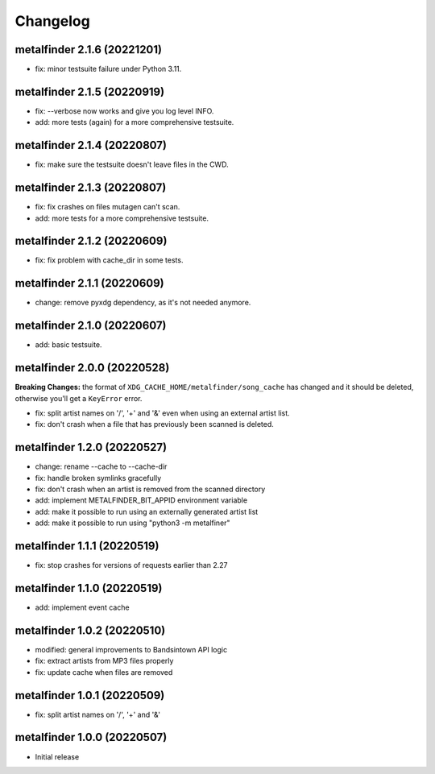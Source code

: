 Changelog
=========

metalfinder 2.1.6 (20221201)
----------------------------

* fix: minor testsuite failure under Python 3.11.


metalfinder 2.1.5 (20220919)
----------------------------

* fix: --verbose now works and give you log level INFO.
* add: more tests (again) for a more comprehensive testsuite.


metalfinder 2.1.4 (20220807)
----------------------------

* fix: make sure the testsuite doesn't leave files in the CWD.


metalfinder 2.1.3 (20220807)
----------------------------

* fix: fix crashes on files mutagen can't scan.
* add: more tests for a more comprehensive testsuite.


metalfinder 2.1.2 (20220609)
----------------------------

* fix: fix problem with cache_dir in some tests.


metalfinder 2.1.1 (20220609)
----------------------------

* change: remove pyxdg dependency, as it's not needed anymore.


metalfinder 2.1.0 (20220607)
----------------------------

* add: basic testsuite.


metalfinder 2.0.0 (20220528)
----------------------------

**Breaking Changes:** the format of ``XDG_CACHE_HOME/metalfinder/song_cache`` has
changed and it should be deleted, otherwise you'll get a ``KeyError`` error.

* fix: split artist names on '/', '+' and '&' even when using an external
  artist list.
* fix: don't crash when a file that has previously been scanned is deleted.


metalfinder 1.2.0 (20220527)
----------------------------

* change: rename --cache to --cache-dir
* fix: handle broken symlinks gracefully
* fix: don't crash when an artist is removed from the scanned directory
* add: implement METALFINDER_BIT_APPID environment variable
* add: make it possible to run using an externally generated artist list
* add: make it possible to run using "python3 -m metalfiner"


metalfinder 1.1.1 (20220519)
----------------------------

* fix: stop crashes for versions of requests earlier than 2.27


metalfinder 1.1.0 (20220519)
----------------------------

* add: implement event cache


metalfinder 1.0.2 (20220510)
----------------------------

* modified: general improvements to Bandsintown API logic
* fix: extract artists from MP3 files properly
* fix: update cache when files are removed


metalfinder 1.0.1 (20220509)
----------------------------

* fix: split artist names on '/', '+' and '&'


metalfinder 1.0.0 (20220507)
----------------------------

* Initial release
